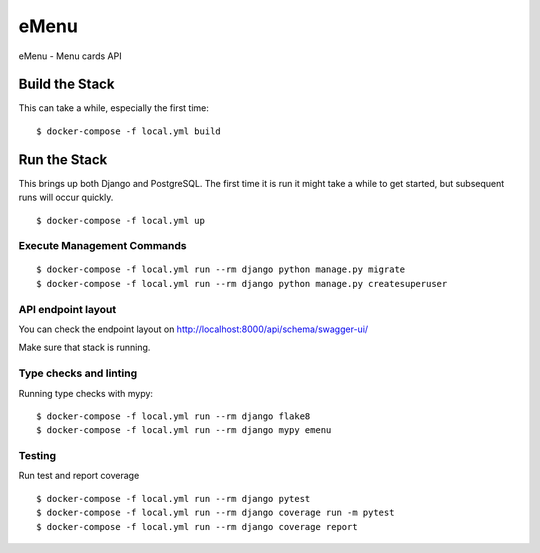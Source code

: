 eMenu
=====

eMenu - Menu cards API

.. image:: https://img.shields.io/badge/built%20with-Cookiecutter%20Django-ff69b4.svg
     :target: https://github.com/pydanny/cookiecutter-django/
     :alt: Built with Cookiecutter Django
.. image:: https://travis-ci.org/Ryszyy/emenu.svg?branch=master
     :target: https://travis-ci.org/Ryszyy/emenu
     :alt: Build Status


Build the Stack
---------------

This can take a while, especially the first time:
::

$ docker-compose -f local.yml build

Run the Stack
-------------

This brings up both Django and PostgreSQL.
The first time it is run it might take a while to get started,
but subsequent runs will occur quickly.
::

$ docker-compose -f local.yml up

Execute Management Commands
^^^^^^^^^^^^^^^^^^^^^^^^^^^

::

$ docker-compose -f local.yml run --rm django python manage.py migrate
$ docker-compose -f local.yml run --rm django python manage.py createsuperuser


API endpoint layout
^^^^^^^^^^^^^^^^^^^
You can check the endpoint layout on http://localhost:8000/api/schema/swagger-ui/

.. _http://localhost:8000/api/schema/swagger-ui/: http://localhost:8000/api/schema/swagger-ui/

Make sure that stack is running.

Type checks and linting
^^^^^^^^^^^^^^^^^^^^^^^

Running type checks with mypy:

::

 $ docker-compose -f local.yml run --rm django flake8
 $ docker-compose -f local.yml run --rm django mypy emenu


Testing
^^^^^^^
Run test and report coverage
::

 $ docker-compose -f local.yml run --rm django pytest
 $ docker-compose -f local.yml run --rm django coverage run -m pytest
 $ docker-compose -f local.yml run --rm django coverage report
